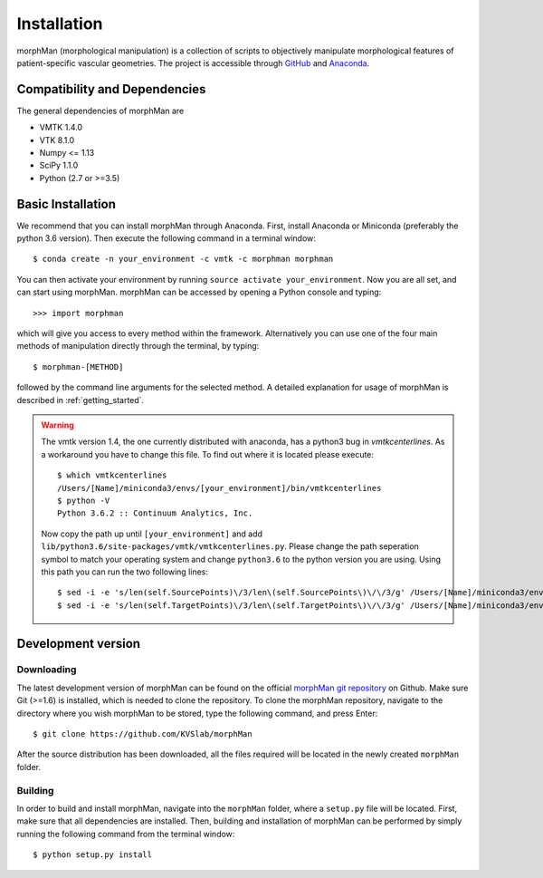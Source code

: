 .. title:: Installation

============
Installation
============
morphMan (morphological manipulation) is a collection of scripts to objectively manipulate
morphological features of patient-specific vascular geometries. The project is accessible through
`GitHub <https://github.com/KVSlab/morphMan/>`_ and `Anaconda <https://anaconda.org/morphman/morphman>`_.


Compatibility and Dependencies
==============================
The general dependencies of morphMan are 

* VMTK 1.4.0
* VTK 8.1.0
* Numpy <= 1.13
* SciPy 1.1.0
* Python (2.7 or >=3.5)

Basic Installation
==================
We recommend that you can install morphMan through Anaconda.
First, install Anaconda or Miniconda (preferably the python 3.6 version).
Then execute the following command in a terminal window::

  $ conda create -n your_environment -c vmtk -c morphman morphman

You can then activate your environment by running ``source activate your_environment``.
Now you are all set, and can start using morphMan. morphMan can be accessed by opening a Python console
and typing::

    >>> import morphman

which will give you access to every method within the framework.
Alternatively you can use one of the four main methods of manipulation directly through the terminal, by typing::

    $ morphman-[METHOD]

followed by the command line arguments for the selected method. A detailed explanation for usage of morphMan is described in :ref:`getting_started`.

.. WARNING:: The vmtk version 1.4, the one currently distributed with anaconda, has a python3 bug in `vmtkcenterlines`. As a workaround you have to change this file. To find out where it is located please execute::
  
    $ which vmtkcenterlines
    /Users/[Name]/miniconda3/envs/[your_environment]/bin/vmtkcenterlines
    $ python -V
    Python 3.6.2 :: Continuum Analytics, Inc.
  
  Now copy the  path up until ``[your_environment]`` and add ``lib/python3.6/site-packages/vmtk/vmtkcenterlines.py``. Please change the path seperation symbol to match your operating system and change ``python3.6`` to the python version you are using. Using this path you can run the two following lines::

    $ sed -i -e 's/len(self.SourcePoints)\/3/len\(self.SourcePoints\)\/\/3/g' /Users/[Name]/miniconda3/envs/[your_environment]/lib/python3.6/site-packages/vmtk/vmtkcenterlines.py
    $ sed -i -e 's/len(self.TargetPoints)\/3/len\(self.TargetPoints\)\/\/3/g' /Users/[Name]/miniconda3/envs/[your_environment]/lib/python3.6/site-packages/vmtk/vmtkcenterlines.py


Development version
===================

Downloading
~~~~~~~~~~~
The latest development version of morphMan can be found on the official
`morphMan git repository <https://github.com/KVSlab/morphMan>`_ on Github.
Make sure Git (>=1.6) is installed, which is needed to clone the repository.
To clone the morphMan repository, navigate to the directory where you wish
morphMan to be stored, type the following command, and press Enter::

    $ git clone https://github.com/KVSlab/morphMan

After the source distribution has been downloaded, all the files required will be located
in the newly created ``morphMan`` folder.

Building
~~~~~~~~
In order to build and install morphMan, navigate into the ``morphMan`` folder, where a ``setup.py``
file will be located. First, make sure that all dependencies are installed. Then, building and installation of morphMan
can be performed by simply running the following command from the terminal window::

    $ python setup.py install
